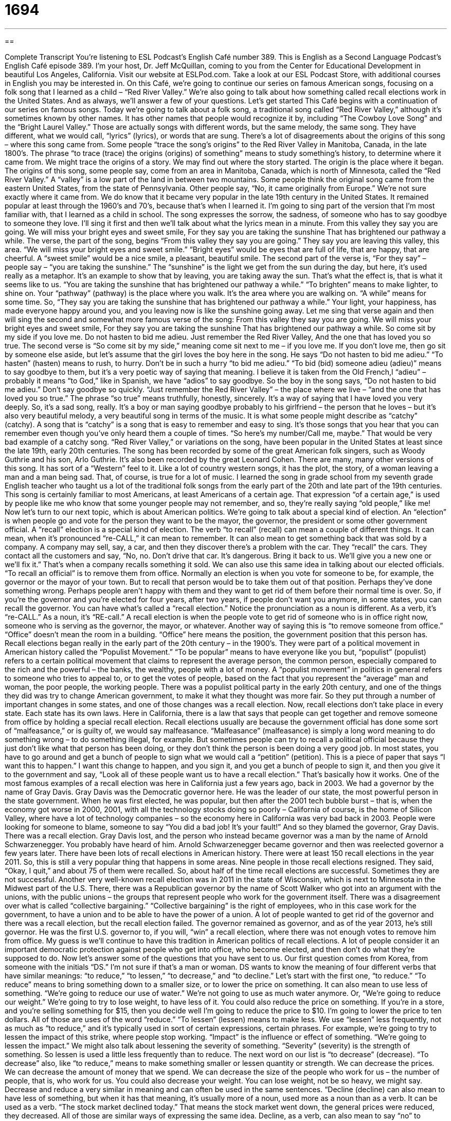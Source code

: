 = 1694
:toc: left
:toclevels: 3
:sectnums:
:stylesheet: ../../../myAdocCss.css

'''

== 

Complete Transcript
You’re listening to ESL Podcast’s English Café number 389.
This is English as a Second Language Podcast’s English Café episode 389. I'm your host, Dr. Jeff McQuillan, coming to you from the Center for Educational Development in beautiful Los Angeles, California.
Visit our website at ESLPod.com. Take a look at our ESL Podcast Store, with additional courses in English you may be interested in.
On this Café, we’re going to continue our series on famous American songs, focusing on a folk song that I learned as a child – “Red River Valley.” We’re also going to talk about how something called recall elections work in the United States. And as always, we’ll answer a few of your questions. Let's get started
This Café begins with a continuation of our series on famous songs. Today we’re going to talk about a folk song, a traditional song called “Red River Valley,” although it’s sometimes known by other names. It has other names that people would recognize it by, including “The Cowboy Love Song” and the “Bright Laurel Valley.” Those are actually songs with different words, but the same melody, the same song. They have different, what we would call, “lyrics” (lyrics), or words that are sung.
There's a lot of disagreements about the origins of this song – where this song came from. Some people “trace the song’s origins” to the Red River Valley in Manitoba, Canada, in the late 1800’s. The phrase “to trace (trace) the origins (origins) of something” means to study something’s history, to determine where it came from. We might trace the origins of a story. We may find out where the story started. The origin is the place where it began.
The origins of this song, some people say, come from an area in Manitoba, Canada, which is north of Minnesota, called the “Red River Valley.” A “valley” is a low part of the land in between two mountains. Some people think the original song came from the eastern United States, from the state of Pennsylvania. Other people say, “No, it came originally from Europe.” We’re not sure exactly where it came from.
We do know that it became very popular in the late 19th century in the United States. It remained popular at least through the 1960’s and 70’s, because that's when I learned it. I’m going to sing part of the version that I'm most familiar with, that I learned as a child in school. The song expresses the sorrow, the sadness, of someone who has to say goodbye to someone they love. I'll sing it first and then we'll talk about what the lyrics mean in a minute.
From this valley they say you are going.
We will miss your bright eyes and sweet smile,
For they say you are taking the sunshine
That has brightened our pathway a while.
The verse, the part of the song, begins “From this valley they say you are going.” They say you are leaving this valley, this area. “We will miss your bright eyes and sweet smile.” “Bright eyes” would be eyes that are full of life, that are happy, that are cheerful. A “sweet smile” would be a nice smile, a pleasant, beautiful smile.
The second part of the verse is, “For they say” – people say – “you are taking the sunshine.” The “sunshine” is the light we get from the sun during the day, but here, it's used really as a metaphor. It's an example to show that by leaving, you are taking away the sun. That's what the effect is, that is what it seems like to us. “You are taking the sunshine that has brightened our pathway a while.” “To brighten” means to make lighter, to shine on. Your “pathway” (pathway) is the place where you walk. It's the area where you are walking on. “A while” means for some time. So, “They say you are taking the sunshine that has brightened our pathway a while.” Your light, your happiness, has made everyone happy around you, and you leaving now is like the sunshine going away.
Let me sing that verse again and then will sing the second and somewhat more famous verse of the song:
From this valley they say you are going.
We will miss your bright eyes and sweet smile,
For they say you are taking the sunshine
That has brightened our pathway a while.
So come sit by my side if you love me.
Do not hasten to bid me adieu.
Just remember the Red River Valley,
And the one that has loved you so true.
The second verse is “So come sit by my side,” meaning come sit next to me – if you love me. If you don't love me, then go sit by someone else aside, but let's assume that the girl loves the boy here in the song. He says “Do not hasten to bid me adieu.” “To hasten” (hasten) means to rush, to hurry. Don't be in such a hurry “to bid me adieu.” “To bid (bid) someone adieu (adieu)” means to say goodbye to them, but it's a very poetic way of saying that meaning. I believe it is taken from the Old French,l “adieu” – probably it means “to God,” like in Spanish, we have “adios” to say goodbye. So the boy in the song says, “Do not hasten to bid me adieu.” Don't say goodbye so quickly.
“Just remember the Red River Valley” – the place where we live – “and the one that has loved you so true.” The phrase “so true” means truthfully, honestly, sincerely. It's a way of saying that I have loved you very deeply. So, it's a sad song, really. It's a boy or man saying goodbye probably to his girlfriend – the person that he loves – but it's also very beautiful melody, a very beautiful song in terms of the music. It is what some people might describe as “catchy” (catchy). A song that is “catchy” is a song that is easy to remember and easy to sing. It's those songs that you hear that you can remember even though you've only heard them a couple of times.
“So here's my number/Call me, maybe.”
That would be very bad example of a catchy song.
“Red River Valley,” or variations on the song, have been popular in the United States at least since the late 19th, early 20th centuries. The song has been recorded by some of the great American folk singers, such as Woody Guthrie and his son, Arlo Guthrie. It's also been recorded by the great Leonard Cohen. There are many, many other versions of this song. It has sort of a “Western” feel to it. Like a lot of country western songs, it has the plot, the story, of a woman leaving a man and a man being sad. That, of course, is true for a lot of music.
I learned the song in grade school from my seventh grade English teacher who taught us a lot of the traditional folk songs from the early part of the 20th and late part of the 19th centuries. This song is certainly familiar to most Americans, at least Americans of a certain age. That expression “of a certain age,” is used by people like me who know that some younger people may not remember, and so, they’re really saying “old people,” like me!
Now let's turn to our next topic, which is about American politics. We’re going to talk about a special kind of election. An “election” is when people go and vote for the person they want to be the mayor, the governor, the president or some other government official. A “recall” election is a special kind of election.
The verb “to recall” (recall) can mean a couple of different things. It can mean, when it's pronounced “re-CALL,” it can mean to remember. It can also mean to get something back that was sold by a company. A company may sell, say, a car, and then they discover there's a problem with the car. They “recall” the cars. They contact all the customers and say, “No, no. Don't drive that car. It's dangerous. Bring it back to us. We’ll give you a new one or we’ll fix it.” That's when a company recalls something it sold.
We can also use this same idea in talking about our elected officials. “To recall an official” is to remove them from office. Normally an election is when you vote for someone to be, for example, the governor or the mayor of your town. But to recall that person would be to take them out of that position. Perhaps they've done something wrong. Perhaps people aren't happy with them and they want to get rid of them before their normal time is over.
So, if you're the governor and you’re elected for four years, after two years, if people don't want you anymore, in some states, you can recall the governor. You can have what's called a “recall election.” Notice the pronunciation as a noun is different. As a verb, it's “re-CALL.” As a noun, it’s “RE-call.” A recall election is when the people vote to get rid of someone who is in office right now, someone who is serving as the governor, the mayor, or whatever. Another way of saying this is “to remove someone from office.” “Office” doesn't mean the room in a building. “Office” here means the position, the government position that this person has.
Recall elections began really in the early part of the 20th century – in the 1900’s. They were part of a political movement in American history called the “Populist Movement.” “To be popular” means to have everyone like you but, “populist” (populist) refers to a certain political movement that claims to represent the average person, the common person, especially compared to the rich and the powerful – the banks, the wealthy, people with a lot of money. A “populist movement” in politics in general refers to someone who tries to appeal to, or to get the votes of people, based on the fact that you represent the “average” man and woman, the poor people, the working people.
There was a populist political party in the early 20th century, and one of the things they did was try to change American government, to make it what they thought was more fair. So they put through a number of important changes in some states, and one of those changes was a recall election.
Now, recall elections don't take place in every state. Each state has its own laws. Here in California, there is a law that says that people can get together and remove someone from office by holding a special recall election. Recall elections usually are because the government official has done some sort of “malfeasance,” or is guilty of, we would say malfeasance. “Malfeasance” (malfeasance) is simply a long word meaning to do something wrong – to do something illegal, for example. But sometimes people can try to recall a political official because they just don't like what that person has been doing, or they don't think the person is been doing a very good job. In most states, you have to go around and get a bunch of people to sign what we would call a “petition” (petition). This is a piece of paper that says “I want this to happen.” I want this change to happen, and you sign it, and you get a bunch of people to sign it, and then you give it to the government and say, “Look all of these people want us to have a recall election.” That's basically how it works.
One of the most famous examples of a recall election was here in California just a few years ago, back in 2003. We had a governor by the name of Gray Davis. Gray Davis was the Democratic governor here. He was the leader of our state, the most powerful person in the state government. When he was first elected, he was popular, but then after the 2001 tech bubble burst – that is, when the economy got worse in 2000, 2001, with all the technology stocks doing so poorly – California of course, is the home of Silicon Valley, where have a lot of technology companies – so the economy here in California was very bad back in 2003.
People were looking for someone to blame, someone to say “You did a bad job! It's your fault!” And so they blamed the governor, Gray Davis. There was a recall election. Gray Davis lost, and the person who instead became governor was a man by the name of Arnold Schwarzenegger. You probably have heard of him. Arnold Schwarzenegger became governor and then was reelected governor a few years later.
There have been lots of recall elections in American history. There were at least 150 recall elections in the year 2011. So, this is still a very popular thing that happens in some areas. Nine people in those recall elections resigned. They said, “Okay, I quit,” and about 75 of them were recalled. So, about half of the time recall elections are successful. Sometimes they are not successful.
Another very well-known recall election was in 2011 in the state of Wisconsin, which is next to Minnesota in the Midwest part of the U.S. There, there was a Republican governor by the name of Scott Walker who got into an argument with the unions, with the public unions – the groups that represent people who work for the government itself. There was a disagreement over what is called “collective bargaining.” “Collective bargaining” is the right of employees, who in this case work for the government, to have a union and to be able to have the power of a union. A lot of people wanted to get rid of the governor and there was a recall election, but the recall election failed. The governor remained as governor, and as of the year 2013, he's still governor. He was the first U.S. governor to, if you will, “win” a recall election, where there was not enough votes to remove him from office.
My guess is we'll continue to have this tradition in American politics of recall elections. A lot of people consider it an important democratic protection against people who get into office, who become elected, and then don't do what they're supposed to do.
Now let’s answer some of the questions that you have sent to us.
Our first question comes from Korea, from someone with the initials “DS.” I'm not sure if that's a man or woman. DS wants to know the meaning of four different verbs that have similar meanings: “to reduce,” “to lessen,” “to decrease,” and “to decline.”
Let’s start with the first one, “to reduce.” “To reduce” means to bring something down to a smaller size, or to lower the price on something. It can also mean to use less of something. “We’re going to reduce our use of water.” We’re not going to use as much water anymore. Or, “We’re going to reduce our weight.” We’re going to try to lose weight, to have less of it. You could also reduce the price on something. If you're in a store, and you're selling something for $15, then you decide well I'm going to reduce the price to $10. I'm going to lower the price to ten dollars. All of those are uses of the word “reduce.”
“To lessen” (lessen) means to make less. We use “lessen” less frequently, not as much as “to reduce,” and it's typically used in sort of certain expressions, certain phrases. For example, we're going to try to lessen the impact of this strike, where people stop working. “Impact” is the influence or effect of something. “We’re going to lessen the impact.” We might also talk about lessening the severity of something. “Severity” (severity) is the strength of something. So lessen is used a little less frequently than to reduce.
The next word on our list is “to decrease” (decrease). “To decrease” also, like “to reduce,” means to make something smaller or lessen quantity or strength. We can decrease the prices. We can decrease the amount of money that we spend. We can decrease the size of the people who work for us – the number of people, that is, who work for us. You could also decrease your weight. You can lose weight, not be so heavy, we might say. Decrease and reduce a very similar in meaning and can often be used in the same sentences.
“Decline (decline) can also mean to have less of something, but when it has that meaning, it's usually more of a noun, used more as a noun than as a verb. It can be used as a verb. “The stock market declined today.” That means the stock market went down, the general prices were reduced, they decreased. All of those are similar ways of expressing the same idea. Decline, as a verb, can also mean to say “no” to someone, especially to someone who is inviting you to do something. “I declined the girl's invitation to go with her to a bar and have a drink.” (I'm a married man, after all!)
Marco (Marco) in Costa Rica in Central America, may be a married man. I'm not sure. He does have a question. Of that, I am very sure. He wants to know the meanings of the word “sort” (sort). “Sort” can mean type, kind or variety. That’s the most common meaning. “What sort of ice cream is this?” That means what kind of ice cream. For ice cream, we would might also say, “What flavor of ice cream is it?”
“What sort of person is he?” What kind of person is he? Is he a nice person? Is he a mean person? You could also say, “Well, he’s really not my sort,” meaning he’s not my type. He’s not my kind of person. That’s a little less common of a use. “Sort” is used a lot to mean “kind of” or “type of.”
Sometimes it can be used to mean something that isn’t exactly what you are describing, but it’s close. “He’s sort of sad.” That means he’s not sad but he’s a little bit sad. He’s sort of crazy. He’s not crazy, he’s not completely mentally insane, but he’s a little bit mentally insane – like my neighbor, for example.
“Sort,” as a verb, can also mean to arrange things based on some quality or category. For example, if you use a spreadsheet on your computer like Microsoft Excel, and you have a bunch of numbers in different columns, you can sort them from the highest to the lowest. You put the highest ones on top and the lowest ones on the bottom. That’s also “to sort.” Or you might take your clothes out of a dryer and put them on your bed and “sort” them. You separate them into different categories. That's another way of using sort.
There are a couple of other special uses of “sort.” We have the phrase “of sorts” (sorts). “He's a baseball player, of sorts.” That means that person is not very good at what they do. Or, we watched a movie last night that was “a comedy, of sorts.” That means it wasn't a very good comedy .It wasn't very funny.
“Out of sorts” means something very different. “Out of sorts” means you are not feeling well, or you're in a bad mood, or you’re depressed, or you're sick. You may say to your wife, “I'm a little out of sorts today,” or you may say to your boyfriend, “I'm feeling out of sorts.” You're not quite all together. Maybe you're feeling a little sad. Maybe you're just in a bad mood. Maybe you're just a little confused.
Our final question comes from Lynn (Lynn) in China. Lynn wants to know the difference between the word “intervene” and “interfere.”
“Intervene” (intervene) means to come between people because there is some problem, or to try to solve a problem that is happening among a group of people or groups of people. “I'm going to intervene when I see the children fighting.” I'm going to actually go over there and separate them, get in between them so they don't fight with each other. “Intervene” also can be something that isn't necessarily a physical act. You don't actually go over there and stand in between two people, but you get involved in the situation to try to solve a problem. The United States government has a history of intervening, sometimes, in the political crises of other countries. They come in and they think they're going to solve the problem. It doesn't always happen that way, but that's what they're doing. They're “intervening.”
“Interfering” (interfering) – the verb is “to interfere” – means to stop something from happening. It doesn't mean that there was a problem that you're trying to solve. It could be something going on that's normal and good, but then you go and you “interfere.” You stop it from going forward. You stop it from continuing. “Interfering” is usually a negative thing. “To interfere in something” is to stop something, and it's often done when the people don't want you to interfere. So, you may say to someone, “Stop interfering with my relationship,” or “Stop interfering with my work, you are bothering me.” You are preventing me from doing what I want to do.
If you have the sort of question you think we might be able to answer, email us. Our email address is eslpod@eslpod.com.
From Los Angeles, California, I'm Jeff McQuillan thank you for listening. Come back and listen to is again right here on the English Café.
ESL Podcast's English Café was written and produced by Dr. Jeff McQuillan and Dr. Lucy Tse. This podcast is copyright 2013 by the Center for Educational Development.
Glossary
to trace (something’s) origins – to study something’s history and determine its past and how it became what it is today
* No one in this town has been able to trace the origins of this very old statue.
to hasten – to rush; to hurry
* We’re not able to offer those services now, but let me hasten to add that as soon as we get more government money, that will change.
to bid (someone) adieu – to say goodbye to someone
* In the story, the soldiers bid their loved ones adieu and went off to war.
so true – so or very truthfully, honestly, and/or sincerely
* No dog has ever been so true to its owner as Fido is to Mark.
catchy – easy to learn and stays with one for a long time, perhaps even remaining in one’s head so one cannot stop hearing it or cannot stop thinking about it
* This new song is really catchy and is easy to dance to.
recall election – a voting procedure that allows people to remove someone from an elected job or position
* The people of this state are tired of the governor’s broken promises and want a recall election.
to remove (someone) from office – to take away a person’s job, so that he or she can no longer serve or work in a government position
* The state treasurer was removed from office when it was revealed that he had lied about his qualifications.
Populist Movement – a political movement to give power to the people to control their government leaders
* People wanted to end government corruption as part of the Populist Movement.
malfeasance – wrongdoing; the act of having done something wrong
* As the new mayor of this city, I will not tolerate any corruption or malfeasance in my administration.
governor – the most powerful elected official in state government
* Governor McQuillan, will you support a tax increase for the middle class?
to resign – to decide to stop working in one’s job; to leave one’s job
* After a year of strong disagreements with the new president, Jelissa resigned her job to take another job with a different company.
collective bargaining – negotiations related to unions (organizations of workers working together to get more power, money, better working conditions, and more), where one person or group negotiates for the entire union
* Through collective bargaining, we hope to raise salaries and reduce work hours.
to reduce – to bring down to a smaller size, amount, or price
* George put up curtains on his bedroom windows to reduce the amount of light coming in in the morning when he’s trying to sleep.
to lessen – to make less, in amount or degree
* Melinda took some medicine to lessen the pain.
to decrease – to make smaller or less, in amount or strength
* Our decrease in sales this year is due to more competition.
to decline – to go down little by little, over time; to refuse in a nice way
* The demand for oil has declined over the years as people eat fewer fried foods.
sort – type, kind, or variety
* I’ve never seen this sort of cake before. What kind is it?
to sort – to arrange according to certain qualities; to put into different categories
* The teacher asked the children to sort the blue-colored items into this basket and the yellow-colored items into this box.
to intervene – to come between people or events, often because there are problems or problems are likely to develop if things continue
* The two men got into a fight, and if Liam hadn’t intervened, they may have hurt each other badly.
to interfere – to hamper; to try to stop the progress of something
* Why does your mother always try to interfere in the way we raise our children?
What Insiders Know
Valley Girls
There are many “valleys” (low areas of land surrounded by mountains) in the United States. However, the San Fernando Valley near Los Angeles, California, has become known as “The Valley.” The “stereotypical” (what everyone thinks is true but is not necessarily true of everyone) person who lives in The Valley is white, “professional” (someone who has a job that requires specific education), and wealthy.
In the 1980’s, the Valley girl stereotype became well known to people all over the country. A Valley girl is the teenage girl who lives in the San Fernando Valley area, and the stereotype of a Valley girl is a girl who pretty but not very smart. “Spacey” (not aware of what is going on around her) and “ditzy” (happy to not be very smart) are words usually used to describe a Valley girl. Valley girls talk with a very specific “dialect” (variety of a language, usually from a specific place). “Oh my God!” is one of the expressions Valley girls like to use most, said with a high-pitched voice that gets even higher at the end, to express surprise, pleasure, or any strong emotion.
Because Valley girls have such specific characteristics, they are easy “targets” (subjects) for humor. The musician Frank Zappa helped the stereotype of the Valley girls to became part of the “pop” (popular) culture in the early 1980’s. He wrote a song called “Valley Girl” and was sung by his daughter, Moon Unit Zappa, who “impersonates” (talks and acts like) a Valley girl. The “lyrics” (words to a song) include references to a Valley girl’s concern with clothes and how she looks, especially her hair and fingernails.
The image of the Valley girl also “inspired” (cause to happen) the 1983 movie Valley Girl. The movie was about a Valley girl who became unhappy with her boyfriend and fell in love with a boy from a different part of California and not in her social group. The girl is forced to choose between what will keep her popular with her friends, “namely” (mainly) dating someone from The Valley, and what she wants, dating this new boy.